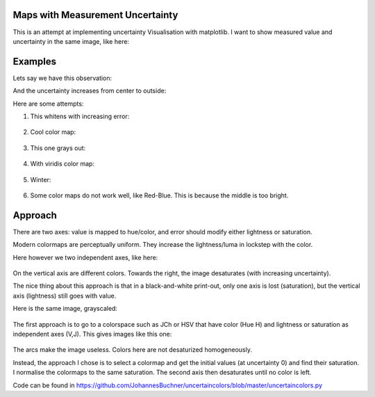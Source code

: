 Maps with Measurement Uncertainty
====================================

This is an attempt at implementing uncertainty Visualisation with matplotlib.
I want to show measured value and uncertainty in the same image,
like here:

.. image: http://spatial-analyst.net/wiki/index.php/File:Fig_comparison_visualisation.jpg

Examples
=========

Lets say we have this observation:

.. image: https://raw.githubusercontent.com/JohannesBuchner/uncertaincolors/master/demo_observation_value.png

And the uncertainty increases from center to outside:

.. image: https://raw.githubusercontent.com/JohannesBuchner/uncertaincolors/master/demo_observation_error.png

Here are some attempts:

1) This whitens with increasing error:

	.. image: https://raw.githubusercontent.com/JohannesBuchner/uncertaincolors/master/demo_observation_spring.png

2) Cool color map:

	.. image: https://raw.githubusercontent.com/JohannesBuchner/uncertaincolors/master/demo_observation_cool.png

3) This one grays out:

	.. image: https://raw.githubusercontent.com/JohannesBuchner/uncertaincolors/master/demo_observation_plasma.png

4) With viridis color map:

	.. image: https://raw.githubusercontent.com/JohannesBuchner/uncertaincolors/master/demo_observation_viridis.png

5) Winter:

	.. image: https://raw.githubusercontent.com/JohannesBuchner/uncertaincolors/master/demo_observation_winter.png

6) Some color maps do not work well, like Red-Blue. This is because the middle is too bright.

	.. image: https://raw.githubusercontent.com/JohannesBuchner/uncertaincolors/master/demo_observation_RdBu.png


Approach
=============

There are two axes: value is mapped to hue/color, and error should modify either lightness or saturation.

Modern colormaps are perceptually uniform. They increase the lightness/luma in lockstep with the color.

Here however we two independent axes, like here:

	.. image: https://raw.githubusercontent.com/JohannesBuchner/uncertaincolors/master/demo_colorspace.png

On the vertical axis are different colors. Towards the right, the image desaturates (with increasing uncertainty).

The nice thing about this approach is that in a black-and-white print-out, only one axis is lost (saturation), but the vertical axis (lightness) still goes with value.

Here is the same image, grayscaled:

	.. image: https://raw.githubusercontent.com/JohannesBuchner/uncertaincolors/master/demo_colorspace_gray.png


The first approach is to go to a colorspace such as JCh or HSV that have color (Hue H) and lightness or saturation as independent axes (V,J). This gives images like this one:

	.. image: https://raw.githubusercontent.com/JohannesBuchner/uncertaincolors/master/cam-JCh.png
		:alt: JCh

	.. image: https://raw.githubusercontent.com/JohannesBuchner/uncertaincolors/master/cam-CAM.png
		:alt: CAM02-UCS

The arcs make the image useless. Colors here are not desaturized homogeneously.

Instead, the approach I chose is to select a colormap and get the initial values (at uncertainty 0) and find their saturation. I normalise the colormaps to the same saturation. The second axis then desaturates until no color is left.

Code can be found in https://github.com/JohannesBuchner/uncertaincolors/blob/master/uncertaincolors.py





